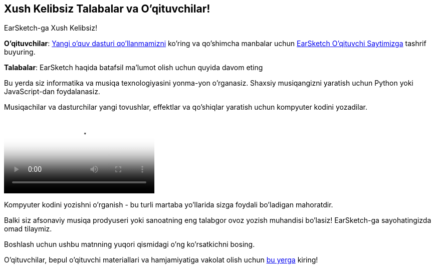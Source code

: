 [[welcome]]
== Xush Kelibsiz Talabalar va O'qituvchilar!
:nofooter:

EarSketch-ga Xush Kelibsiz!

*O'qituvchilar*: https://earsketch.gatech.edu/teachermaterials/EarSketch_Alignment_Guide.pdf[Yangi o'quv dasturi qo'llanmamizni^] ko'ring va qo'shimcha manbalar uchun https://www.teachers.earsketch.org[EarSketch O'qituvchi Saytimizga^] tashrif buyuring.

*Talabalar*: EarSketch haqida batafsil ma'lumot olish uchun quyida davom eting

Bu yerda siz informatika va musiqa texnologiyasini yonma-yon o'rganasiz. Shaxsiy musiqangizni yaratish uchun Python yoki JavaScript-dan foydalanasiz. 

Musiqachilar va dasturchilar yangi tovushlar, effektlar va qo'shiqlar yaratish uchun kompyuter kodini yozadilar.

[role="curriculum-mp4"]
[[video0]]
video::../landing/media/homepagevid.a1cf3d01.mp4[poster=../landing/img/homepagevid-poster.8993a985.png]

Kompyuter kodini yozishni o'rganish - bu turli martaba yo'llarida sizga foydali bo'ladigan mahoratdir. 

Balki siz afsonaviy musiqa prodyuseri yoki sanoatning eng talabgor ovoz yozish muhandisi bo'lasiz! EarSketch-ga sayohatingizda omad tilaymiz.

Boshlash uchun ushbu matnning yuqori qismidagi o'ng ko'rsatkichni bosing.

O'qituvchilar, bepul o'qituvchi materiallari va hamjamiyatiga vakolat olish uchun https://www.teachers.earsketch.org/[bu yerga^] kiring!


